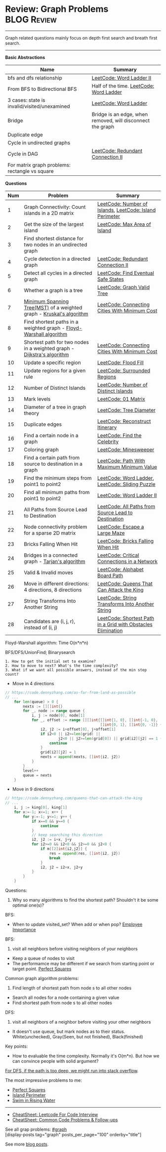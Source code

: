 * Review: Graph Problems                                        :BLOG:Review:
#+STARTUP: showeverything
#+OPTIONS: toc:nil \n:t ^:nil creator:nil d:nil
:PROPERTIES:
:type: graph, review
:END:
---------------------------------------------------------------------
Graph related questions mainly focus on depth first search and breath first search.
---------------------------------------------------------------------
#+BEGIN_HTML
<a href="https://github.com/dennyzhang/code.dennyzhang.com/tree/master/review/review-graph"><img align="right" width="200" height="183" src="https://www.dennyzhang.com/wp-content/uploads/denny/watermark/github.png" /></a>
#+END_HTML

*Basic Abstractions*
| Name                                         | Summary                                                    |
|----------------------------------------------+------------------------------------------------------------|
| bfs and dfs relationship                     | [[https://code.dennyzhang.com/word-ladder-ii][LeetCode: Word Ladder II]]                                   |
| From BFS to Bidirectional BFS                | Half of the time. [[https://code.dennyzhang.com/word-ladder][LeetCode: Word Ladder]]                    |
| 3 cases: state is invalid/visited/unexamined | [[https://code.dennyzhang.com/word-ladder][LeetCode: Word Ladder]]                                      |
|----------------------------------------------+------------------------------------------------------------|
| Bridge                                       | Bridge is an edge, when removed, will disconnect the graph |
| Duplicate edge                               |                                                            |
| Cycle in undirected graphs                   |                                                            |
| Cycle in DAG                                 | [[https://code.dennyzhang.com/redundant-connection-ii][LeetCode: Redundant Connection II]]                          |
| For matrix graph problems: rectangle vs square                        |                                                 |

*Questions*
| Num | Problem                                                                 | Summary                                                      |
|-----+-------------------------------------------------------------------------+--------------------------------------------------------------|
|   1 | Graph Connectivity: Count islands in a 2D matrix                        | [[https://code.dennyzhang.com/number-of-islands][LeetCode: Number of Islands]], [[https://code.dennyzhang.com/island-perimeter][LeetCode: Island Perimeter]]      |
|   2 | Get the size of the largest island                                      | [[https://code.dennyzhang.com/max-area-of-island][LeetCode: Max Area of Island]]                                 |
|   3 | Find shortest distance for two nodes in an undirected graph             |                                                              |
|   4 | Cycle detection in a directed graph                                     | [[https://code.dennyzhang.com/redundant-connection-ii][LeetCode: Redundant Connection II]]                            |
|   5 | Detect all cycles in a directed graph                                   | [[https://code.dennyzhang.com/find-eventual-safe-states][LeetCode: Find Eventual Safe States]]                          |
|   6 | Whether a graph is a tree                                               | [[https://code.dennyzhang.com/graph-valid-tree][LeetCode: Graph Valid Tree]]                                   |
|   7 | [[https://en.wikipedia.org/wiki/Minimum_spanning_tree][Minimum Spanning Tree(MST)]] of a weighted graph - [[https://en.wikipedia.org/wiki/Kruskal%27s_algorithm][Kruskal's algorithm]]    | [[https://code.dennyzhang.com/connecting-cities-with-minimum-cost][LeetCode: Connecting Cities With Minimum Cost]]                |
|   8 | Find shortest paths in a weighted graph - [[https://en.wikipedia.org/wiki/Floyd-Warshall_algorithm][Floyd-Warshall algorithm]]      |                                                              |
|   9 | Shortest path for two nodes in a weighted graph -  [[https://en.wikipedia.org/wiki/Dijkstra's_algorithm][Dijkstra's algorithm]] | [[https://code.dennyzhang.com/connecting-cities-with-minimum-cost][LeetCode: Connecting Cities With Minimum Cost]]                |
|  10 | Update a specific region                                                | [[https://code.dennyzhang.com/flood-fill][LeetCode: Flood Fill]]                                         |
|  11 | Update regions for a given rule                                         | [[https://code.dennyzhang.com/surrounded-regions][LeetCode: Surrounded Regions]]                                 |
|  12 | Number of Distinct Islands                                              | [[https://code.dennyzhang.com/number-of-distinct-islands][LeetCode: Number of Distinct Islands]]                         |
|  13 | Mark levels                                                             | [[https://code.dennyzhang.com/01-matrix][LeetCode: 01 Matrix]]                                          |
|  14 | Diameter of a tree in graph theory                                      | [[https://code.dennyzhang.com/tree-diameter][LeetCode: Tree Diameter]]                                      |
|  15 | Duplicate edges                                                         | [[https://code.dennyzhang.com/reconstruct-itinerary][LeetCode: Reconstruct Itinerary]]                              |
|  16 | Find a certain node in a graph                                          | [[https://code.dennyzhang.com/find-the-celebrity][LeetCode: Find the Celebrity]]                                 |
|  17 | Coloring graph                                                          | [[https://code.dennyzhang.com/minesweeper][LeetCode: Minesweeper]]                                        |
|  18 | Find a certain path from source to destination in a graph               | [[https://code.dennyzhang.com/path-with-maximum-minimum-value][LeetCode: Path With Maximum Minimum Value]]                    |
|  19 | Find the minimum steps from point1 to point2                            | [[https://code.dennyzhang.com/word-ladder][LeetCode: Word Ladder]], [[https://code.dennyzhang.com/sliding-puzzle][LeetCode: Sliding Puzzle]]              |
|  20 | Find all minimum paths from point1 to point2                            | [[https://code.dennyzhang.com/word-ladder-ii][LeetCode: Word Ladder II]]                                     |
|  21 | All Paths from Source Lead to Destination                               | [[https://code.dennyzhang.com/all-paths-from-source-lead-to-destination][LeetCode: All Paths from Source Lead to Destination]]          |
|  22 | Node connectivity problem for a sparse 2D matrix                        | [[https://code.dennyzhang.com/escape-a-large-maze][LeetCode: Escape a Large Maze]]                                |
|  23 | Bricks Falling When Hit                                                 | [[https://code.dennyzhang.com/bricks-falling-when-hit][LeetCode: Bricks Falling When Hit]]                            |
|  24 | Bridges in a connected graph - [[https://en.wikipedia.org/wiki/Tarjan%27s_strongly_connected_components_algorithm][Tarjan's algorithm]]                       | [[https://code.dennyzhang.com/critical-connections-in-a-network][LeetCode: Critical Connections in a Network]]                  |
|  25 | Valid & Invalid moves                                                   | [[https://code.dennyzhang.com/alphabet-board-path][LeetCode: Alphabet Board Path]]                                |
|  26 | Move in different directions: 4 directions, 8 directions                | [[https://code.dennyzhang.com/queens-that-can-attack-the-king][LeetCode: Queens That Can Attack the King]]                    |
|  27 | String Transforms Into Another String                                   | [[https://code.dennyzhang.com/string-transforms-into-another-string][LeetCode: String Transforms Into Another String]]              |
|  28 | Candidates are (i, j, r), instead of (i, j)                             | [[https://code.dennyzhang.com/shortest-path-in-a-grid-with-obstacles-elimination][LeetCode: Shortest Path in a Grid with Obstacles Elimination]] |
#+TBLFM: $1=@-1$1+1;N

Floyd-Warshall algorithm: Time O(n*n*n)
[[image-blog:Review: Graph Problems][https://raw.githubusercontent.com/dennyzhang/code.dennyzhang.com/master/review/review-graph/floyd-warshall.png]]

BFS/DFS/UnionFind; Binarysearch

#+BEGIN_EXAMPLE
1. How to get the initial set to examine?
2. How to move to next? What's the time complexity?
3. What if we want all possible answers, instead of the min step count?
#+END_EXAMPLE

- Move in 4 directions
#+BEGIN_SRC go
// https://code.dennyzhang.com/as-far-from-land-as-possible
// ...
    for len(queue) > 0 {
        nexts := [][]int{}
        for _, node := range queue {
            i, j := node[0], node[1]
            for _, offset := range [][]int{[]int{1, 0}, []int{-1, 0},
                                           []int{0, 1}, []int{0, -1}} {
                i2, j2 := i+offset[0], j+offset[1]
                if i2<0 || i2>=len(grid) || 
                        j2<0 || j2>=len(grid[0]) || grid[i2][j2] == 1 {
                    continue
                }
                grid[i2][j2] = 1
                nexts = append(nexts, []int{i2, j2})
            }
        }
        level++
        queue = nexts
    }
#+END_SRC

- Move in 9 directions
#+BEGIN_SRC go
// https://code.dennyzhang.com/queens-that-can-attack-the-king
// ...
    i, j := king[0], king[1]
    for x:=-1; x<=1; x++ {
        for y:=-1; y<=1; y++ {
            if x==0 && y==0 {
                continue
            }
            // keep searching this direction
            i2, j2 := i+x, j+y
            for i2>=0 && i2<8 && j2>=0 && j2<8 {
                if m[[2]int{i2,j2}] {
                    res = append(res, []int{i2, j2})
                    break
                }
                i2, j2 = i2+x, j2+y
            }
        }
    }
#+END_SRC
Questions:

1. Why so many algorithms to find the shortest path? Shouldn't it be some optimal one(s)?

BFS:
- When to update visited_set? When add or when pop? [[https://code.dennyzhang.com/employee-importance][Employee Importance]]

BFS: 
1. visit all neighbors before visiting neighbors of your neighbors
- Keep a queue of nodes to visit
- The performamce may be different if we search from starting point or target point. [[https://code.dennyzhang.com/perfect-squares][Perfect Squares]]

Common graph algorithm problems:
1. Find length of shortest path from node s to all other nodes
- Search all nodes for a node containing a given value
- Find shortest path from node s to all other nodes

DFS:
1. visit all neighbors of a neighbor before visiting your other neighbors
- It doesn't use queue, but mark nodes as to their status. White(unchecked), Gray(Seen, but not finished), Black(finished)

Key points:
- How to evaluable the time complexity. Normally it's O(m*n). But how we can convince people with solid argument?

[[color:#c7254e][For DFS, if the path is too deep, we might run into stack overflow]].

The most impressive problems to me:
- [[https://code.dennyzhang.com/perfect-squares][Perfect Squares]]
- [[https://code.dennyzhang.com/island-perimeter][Island Perimeter]]
- [[https://code.dennyzhang.com/swim-in-rising-water][Swim in Rising Water]]

---------------------------------------------------------------------
- [[https://cheatsheet.dennyzhang.com/cheatsheet-leetcode-A4][CheatSheet: Leetcode For Code Interview]]
- [[https://cheatsheet.dennyzhang.com/cheatsheet-followup-A4][CheatSheet: Common Code Problems & Follow-ups]]

See all grap problems: [[https://code.dennyzhang.com/tag/graph/][#graph]]
[display-posts tag="graph" posts_per_page="100" orderby="title"]

See more [[https://code.dennyzhang.com/?s=blog+posts][blog posts]].

#+BEGIN_HTML
<div style="overflow: hidden;">
<div style="float: left; padding: 5px"> <a href="https://www.linkedin.com/in/dennyzhang001"><img src="https://www.dennyzhang.com/wp-content/uploads/sns/linkedin.png" alt="linkedin" /></a></div>
<div style="float: left; padding: 5px"><a href="https://github.com/DennyZhang"><img src="https://www.dennyzhang.com/wp-content/uploads/sns/github.png" alt="github" /></a></div>
<div style="float: left; padding: 5px"><a href="https://www.dennyzhang.com/slack" target="_blank" rel="nofollow"><img src="https://www.dennyzhang.com/wp-content/uploads/sns/slack.png" alt="slack"/></a></div>
</div>
#+END_HTML
* org-mode configuration                                           :noexport:
#+STARTUP: overview customtime noalign logdone showall
#+DESCRIPTION:
#+KEYWORDS:
#+LATEX_HEADER: \usepackage[margin=0.6in]{geometry}
#+LaTeX_CLASS_OPTIONS: [8pt]
#+LATEX_HEADER: \usepackage[english]{babel}
#+LATEX_HEADER: \usepackage{lastpage}
#+LATEX_HEADER: \usepackage{fancyhdr}
#+LATEX_HEADER: \pagestyle{fancy}
#+LATEX_HEADER: \fancyhf{}
#+LATEX_HEADER: \rhead{Updated: \today}
#+LATEX_HEADER: \rfoot{\thepage\ of \pageref{LastPage}}
#+LATEX_HEADER: \lfoot{\href{https://github.com/dennyzhang/cheatsheet.dennyzhang.com/tree/master/cheatsheet-leetcode-A4}{GitHub: https://github.com/dennyzhang/cheatsheet.dennyzhang.com/tree/master/cheatsheet-leetcode-A4}}
#+LATEX_HEADER: \lhead{\href{https://cheatsheet.dennyzhang.com/cheatsheet-slack-A4}{Blog URL: https://cheatsheet.dennyzhang.com/cheatsheet-leetcode-A4}}
#+AUTHOR: Denny Zhang
#+EMAIL:  denny@dennyzhang.com
#+TAGS: noexport(n)
#+PRIORITIES: A D C
#+OPTIONS:   H:3 num:t toc:nil \n:nil @:t ::t |:t ^:t -:t f:t *:t <:t
#+OPTIONS:   TeX:t LaTeX:nil skip:nil d:nil todo:t pri:nil tags:not-in-toc
#+EXPORT_EXCLUDE_TAGS: exclude noexport
#+SEQ_TODO: TODO HALF ASSIGN | DONE BYPASS DELEGATE CANCELED DEFERRED
#+LINK_UP:
#+LINK_HOME:

